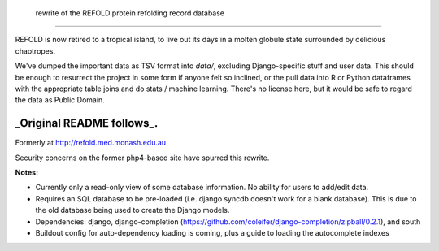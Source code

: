  rewrite of the REFOLD protein refolding record database
=========================================================

REFOLD is now retired to a tropical island, to live out its days in a molten globule state surrounded by delicious chaotropes. 

We've dumped the important data as TSV format into `data/`, excluding Django-specific stuff and user data.
This should be enough to resurrect the project in some form if anyone felt so inclined, or the pull data into R or Python dataframes with the appropriate table joins and do stats / machine learning. There's no license here, but it would be safe to regard the data as Public Domain.

_Original README follows_.
----
Formerly at http://refold.med.monash.edu.au

Security concerns on the former php4-based site have spurred this rewrite.

**Notes:**


* Currently only a read-only view of some database information. No ability for users to add/edit data.
* Requires an SQL database to be pre-loaded (i.e. django syncdb doesn't work for a blank database). This is due to the old database being used to create the Django models.
* Dependencies: django, django-completion (https://github.com/coleifer/django-completion/zipball/0.2.1), and south
* Buildout config for auto-dependency loading is coming, plus a guide to loading the autocomplete indexes
